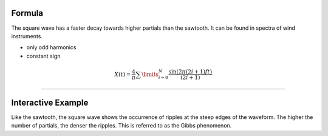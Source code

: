 .. title: Fourier Series: Square Wave
.. slug: fourier-series-square
.. date: 2020-05-02 10:20:31 UTC
.. tags:
.. category: _sound_synthesis:spectral
.. link:
.. description:
.. type: text
.. has_math: true
.. priority: 2

Formula
-------

The square wave has a  faster decay towards higher partials than the sawtooth. It can be found in spectra of wind instruments.

-  only odd harmonics
-  constant sign

.. math::

  X(t) = \frac{4}{\pi} \sum\limits_{i=0}^{N} \frac{\sin(2 \pi (2i+1)ft)}{(2i + 1)}



----

Interactive Example
-------------------

.. raw:: html
  :file: ../Sound_Synthesis_Introduction/webaudio/additive_square.html


Like the sawtooth, the square wave shows the occurrence of ripples at the steep edges of the waveform. The higher the number of partials, the denser the ripples. This is referred to as the Gibbs phenomenon.
